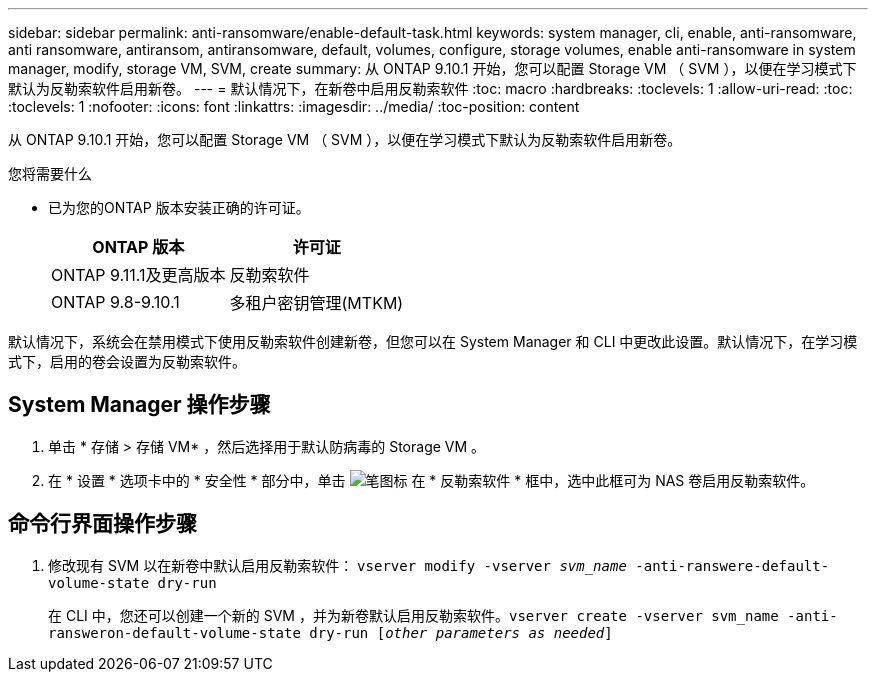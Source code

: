 ---
sidebar: sidebar 
permalink: anti-ransomware/enable-default-task.html 
keywords: system manager, cli, enable, anti-ransomware, anti ransomware, antiransom, antiransomware, default, volumes, configure, storage volumes, enable anti-ransomware in system manager, modify, storage VM, SVM, create 
summary: 从 ONTAP 9.10.1 开始，您可以配置 Storage VM （ SVM ），以便在学习模式下默认为反勒索软件启用新卷。 
---
= 默认情况下，在新卷中启用反勒索软件
:toc: macro
:hardbreaks:
:toclevels: 1
:allow-uri-read: 
:toc: 
:toclevels: 1
:nofooter: 
:icons: font
:linkattrs: 
:imagesdir: ../media/
:toc-position: content


[role="lead"]
从 ONTAP 9.10.1 开始，您可以配置 Storage VM （ SVM ），以便在学习模式下默认为反勒索软件启用新卷。

.您将需要什么
* 已为您的ONTAP 版本安装正确的许可证。
+
[cols="2*"]
|===
| ONTAP 版本 | 许可证 


 a| 
ONTAP 9.11.1及更高版本
 a| 
反勒索软件



 a| 
ONTAP 9.8-9.10.1
 a| 
多租户密钥管理(MTKM)

|===


默认情况下，系统会在禁用模式下使用反勒索软件创建新卷，但您可以在 System Manager 和 CLI 中更改此设置。默认情况下，在学习模式下，启用的卷会设置为反勒索软件。



== System Manager 操作步骤

. 单击 * 存储 > 存储 VM* ，然后选择用于默认防病毒的 Storage VM 。
. 在 * 设置 * 选项卡中的 * 安全性 * 部分中，单击 image:icon_pencil.gif["笔图标"] 在 * 反勒索软件 * 框中，选中此框可为 NAS 卷启用反勒索软件。




== 命令行界面操作步骤

. 修改现有 SVM 以在新卷中默认启用反勒索软件： `vserver modify -vserver _svm_name_ -anti-ranswere-default-volume-state dry-run`
+
在 CLI 中，您还可以创建一个新的 SVM ，并为新卷默认启用反勒索软件。`vserver create -vserver svm_name -anti-ransweron-default-volume-state dry-run [_other parameters as needed_]`


